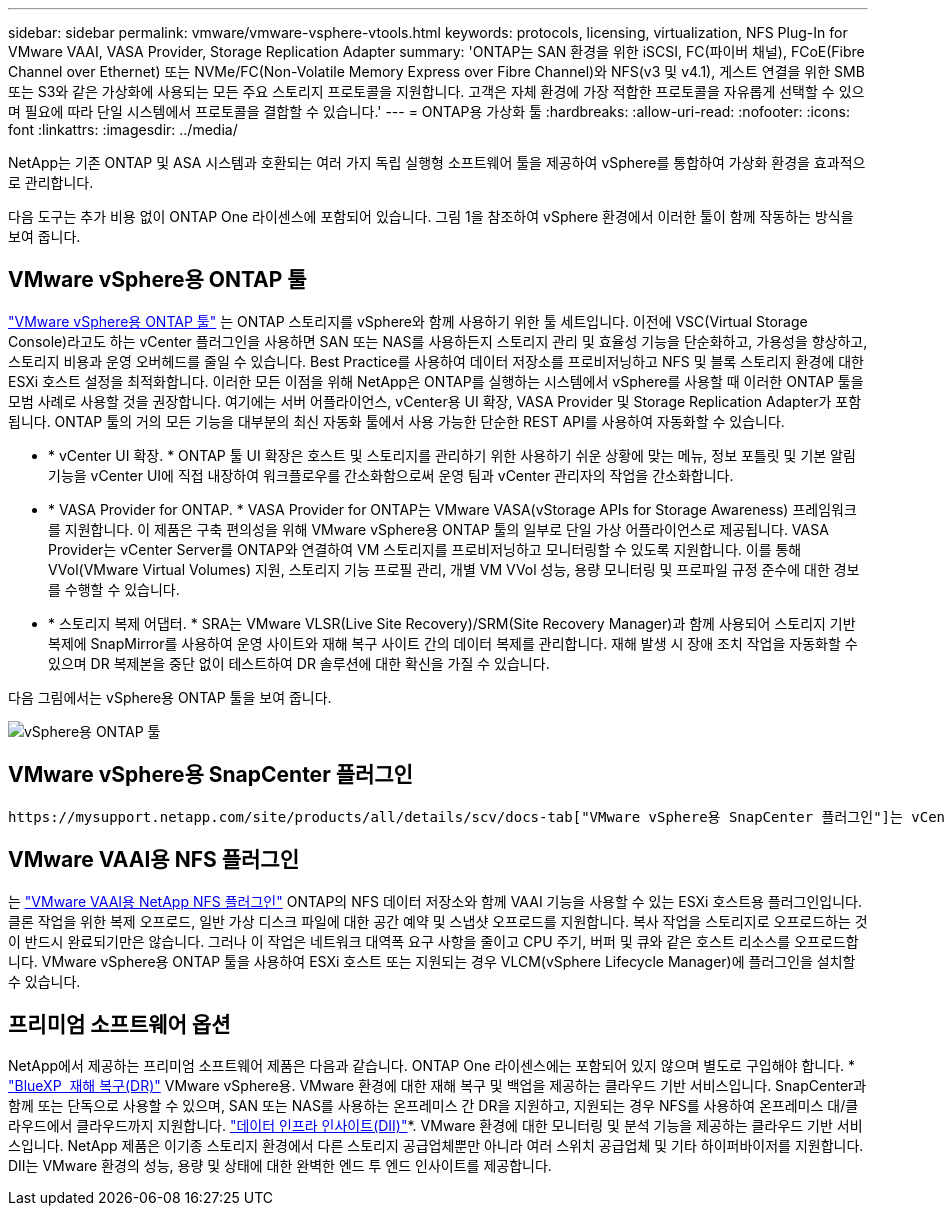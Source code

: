 ---
sidebar: sidebar 
permalink: vmware/vmware-vsphere-vtools.html 
keywords: protocols, licensing, virtualization, NFS Plug-In for VMware VAAI, VASA Provider, Storage Replication Adapter 
summary: 'ONTAP는 SAN 환경을 위한 iSCSI, FC(파이버 채널), FCoE(Fibre Channel over Ethernet) 또는 NVMe/FC(Non-Volatile Memory Express over Fibre Channel)와 NFS(v3 및 v4.1), 게스트 연결을 위한 SMB 또는 S3와 같은 가상화에 사용되는 모든 주요 스토리지 프로토콜을 지원합니다. 고객은 자체 환경에 가장 적합한 프로토콜을 자유롭게 선택할 수 있으며 필요에 따라 단일 시스템에서 프로토콜을 결합할 수 있습니다.' 
---
= ONTAP용 가상화 툴
:hardbreaks:
:allow-uri-read: 
:nofooter: 
:icons: font
:linkattrs: 
:imagesdir: ../media/


[role="lead"]
NetApp는 기존 ONTAP 및 ASA 시스템과 호환되는 여러 가지 독립 실행형 소프트웨어 툴을 제공하여 vSphere를 통합하여 가상화 환경을 효과적으로 관리합니다.

다음 도구는 추가 비용 없이 ONTAP One 라이센스에 포함되어 있습니다. 그림 1을 참조하여 vSphere 환경에서 이러한 툴이 함께 작동하는 방식을 보여 줍니다.



== VMware vSphere용 ONTAP 툴

https://mysupport.netapp.com/site/products/all/details/otv10/docs-tab["VMware vSphere용 ONTAP 툴"] 는 ONTAP 스토리지를 vSphere와 함께 사용하기 위한 툴 세트입니다. 이전에 VSC(Virtual Storage Console)라고도 하는 vCenter 플러그인을 사용하면 SAN 또는 NAS를 사용하든지 스토리지 관리 및 효율성 기능을 단순화하고, 가용성을 향상하고, 스토리지 비용과 운영 오버헤드를 줄일 수 있습니다. Best Practice를 사용하여 데이터 저장소를 프로비저닝하고 NFS 및 블록 스토리지 환경에 대한 ESXi 호스트 설정을 최적화합니다. 이러한 모든 이점을 위해 NetApp은 ONTAP를 실행하는 시스템에서 vSphere를 사용할 때 이러한 ONTAP 툴을 모범 사례로 사용할 것을 권장합니다. 여기에는 서버 어플라이언스, vCenter용 UI 확장, VASA Provider 및 Storage Replication Adapter가 포함됩니다. ONTAP 툴의 거의 모든 기능을 대부분의 최신 자동화 툴에서 사용 가능한 단순한 REST API를 사용하여 자동화할 수 있습니다.

* * vCenter UI 확장. * ONTAP 툴 UI 확장은 호스트 및 스토리지를 관리하기 위한 사용하기 쉬운 상황에 맞는 메뉴, 정보 포틀릿 및 기본 알림 기능을 vCenter UI에 직접 내장하여 워크플로우를 간소화함으로써 운영 팀과 vCenter 관리자의 작업을 간소화합니다.
* * VASA Provider for ONTAP. * VASA Provider for ONTAP는 VMware VASA(vStorage APIs for Storage Awareness) 프레임워크를 지원합니다. 이 제품은 구축 편의성을 위해 VMware vSphere용 ONTAP 툴의 일부로 단일 가상 어플라이언스로 제공됩니다. VASA Provider는 vCenter Server를 ONTAP와 연결하여 VM 스토리지를 프로비저닝하고 모니터링할 수 있도록 지원합니다. 이를 통해 VVol(VMware Virtual Volumes) 지원, 스토리지 기능 프로필 관리, 개별 VM VVol 성능, 용량 모니터링 및 프로파일 규정 준수에 대한 경보를 수행할 수 있습니다.
* * 스토리지 복제 어댑터. * SRA는 VMware VLSR(Live Site Recovery)/SRM(Site Recovery Manager)과 함께 사용되어 스토리지 기반 복제에 SnapMirror를 사용하여 운영 사이트와 재해 복구 사이트 간의 데이터 복제를 관리합니다. 재해 발생 시 장애 조치 작업을 자동화할 수 있으며 DR 복제본을 중단 없이 테스트하여 DR 솔루션에 대한 확신을 가질 수 있습니다.


다음 그림에서는 vSphere용 ONTAP 툴을 보여 줍니다.

image:vsphere_ontap_image1.png["vSphere용 ONTAP 툴"]



== VMware vSphere용 SnapCenter 플러그인

 https://mysupport.netapp.com/site/products/all/details/scv/docs-tab["VMware vSphere용 SnapCenter 플러그인"]는 vCenter Server용 플러그인으로, VM(가상 머신) 및 데이터 저장소의 백업 및 복구를 관리할 수 있습니다. 여러 ONTAP 시스템에서 VM 및 데이터 저장소의 백업, 복원 및 클론을 관리할 수 있는 단일 인터페이스를 제공합니다. SnapCenter는 SnapMirror를 사용하여 보조 사이트 간 복제 및 복구를 지원합니다. 최신 버전은 SnapMirror to Cloud(S3), 무단 변경 방지 스냅샷, SnapLock 및 SnapMirror 활성 동기화도 지원합니다. VMware vSphere용 SnapCenter 플러그인은 SnapCenter 애플리케이션 플러그인과 통합되어 애플리케이션 정합성이 보장되는 백업을 제공할 수 있습니다.



== VMware VAAI용 NFS 플러그인

는 https://mysupport.netapp.com/site/products/all/details/nfsplugin-vmware-vaai/about-tab["VMware VAAI용 NetApp NFS 플러그인"] ONTAP의 NFS 데이터 저장소와 함께 VAAI 기능을 사용할 수 있는 ESXi 호스트용 플러그인입니다. 클론 작업을 위한 복제 오프로드, 일반 가상 디스크 파일에 대한 공간 예약 및 스냅샷 오프로드를 지원합니다. 복사 작업을 스토리지로 오프로드하는 것이 반드시 완료되기만은 않습니다. 그러나 이 작업은 네트워크 대역폭 요구 사항을 줄이고 CPU 주기, 버퍼 및 큐와 같은 호스트 리소스를 오프로드합니다. VMware vSphere용 ONTAP 툴을 사용하여 ESXi 호스트 또는 지원되는 경우 VLCM(vSphere Lifecycle Manager)에 플러그인을 설치할 수 있습니다.



== 프리미엄 소프트웨어 옵션

NetApp에서 제공하는 프리미엄 소프트웨어 제품은 다음과 같습니다. ONTAP One 라이센스에는 포함되어 있지 않으며 별도로 구입해야 합니다. * https://www.netapp.com/data-services/disaster-recovery/["BlueXP  재해 복구(DR)"] VMware vSphere용. VMware 환경에 대한 재해 복구 및 백업을 제공하는 클라우드 기반 서비스입니다. SnapCenter과 함께 또는 단독으로 사용할 수 있으며, SAN 또는 NAS를 사용하는 온프레미스 간 DR을 지원하고, 지원되는 경우 NFS를 사용하여 온프레미스 대/클라우드에서 클라우드까지 지원합니다.  https://www.netapp.com/data-infrastructure-insights/["데이터 인프라 인사이트(DII)"]*. VMware 환경에 대한 모니터링 및 분석 기능을 제공하는 클라우드 기반 서비스입니다. NetApp 제품은 이기종 스토리지 환경에서 다른 스토리지 공급업체뿐만 아니라 여러 스위치 공급업체 및 기타 하이퍼바이저를 지원합니다. DII는 VMware 환경의 성능, 용량 및 상태에 대한 완벽한 엔드 투 엔드 인사이트를 제공합니다.
